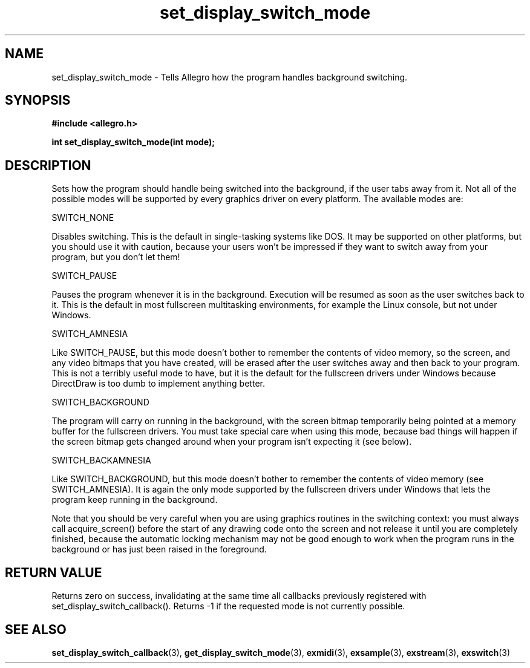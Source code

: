 .\" Generated by the Allegro makedoc utility
.TH set_display_switch_mode 3 "version 4.4.3" "Allegro" "Allegro manual"
.SH NAME
set_display_switch_mode \- Tells Allegro how the program handles background switching.\&
.SH SYNOPSIS
.B #include <allegro.h>

.sp
.B int set_display_switch_mode(int mode);
.SH DESCRIPTION
Sets how the program should handle being switched into the background, 
if the user tabs away from it. Not all of the possible modes will be
supported by every graphics driver on every platform. The available modes
are:

SWITCH_NONE

Disables switching. This is the default in single-tasking systems like 
DOS. It may be supported on other platforms, but you should use it 
with caution, because your users won't be impressed if they want to 
switch away from your program, but you don't let them!

SWITCH_PAUSE

Pauses the program whenever it is in the background. Execution will be 
resumed as soon as the user switches back to it. This is the default 
in most fullscreen multitasking environments, for example the Linux 
console, but not under Windows.

SWITCH_AMNESIA

Like SWITCH_PAUSE, but this mode doesn't bother to remember the 
contents of video memory, so the screen, and any video bitmaps that 
you have created, will be erased after the user switches away and then 
back to your program. This is not a terribly useful mode to have, but 
it is the default for the fullscreen drivers under Windows because 
DirectDraw is too dumb to implement anything better.

SWITCH_BACKGROUND

The program will carry on running in the background, with the screen 
bitmap temporarily being pointed at a memory buffer for the fullscreen 
drivers. You must take special care when using this mode, because bad 
things will happen if the screen bitmap gets changed around when your 
program isn't expecting it (see below).

SWITCH_BACKAMNESIA

Like SWITCH_BACKGROUND, but this mode doesn't bother to remember the 
contents of video memory (see SWITCH_AMNESIA). It is again the only 
mode supported by the fullscreen drivers under Windows that lets the 
program keep running in the background.

Note that you should be very careful when you are using graphics routines 
in the switching context: you must always call acquire_screen() before the
start of any drawing code onto the screen and not release it until you are
completely finished, because the automatic locking mechanism may not be
good enough to work when the program runs in the background or has just
been raised in the foreground.
.SH "RETURN VALUE"
Returns zero on success, invalidating at the same time all callbacks
previously registered with set_display_switch_callback(). Returns -1 if
the requested mode is not currently possible.

.SH SEE ALSO
.BR set_display_switch_callback (3),
.BR get_display_switch_mode (3),
.BR exmidi (3),
.BR exsample (3),
.BR exstream (3),
.BR exswitch (3)
